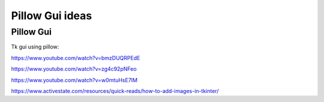 ====================================================
Pillow Gui ideas
====================================================

Pillow Gui
------------------------------

Tk gui using pillow:

https://www.youtube.com/watch?v=bmzDUQRPEdE

https://www.youtube.com/watch?v=zg4c92pNFeo

https://www.youtube.com/watch?v=w0mtuHsE7IM


https://www.activestate.com/resources/quick-reads/how-to-add-images-in-tkinter/